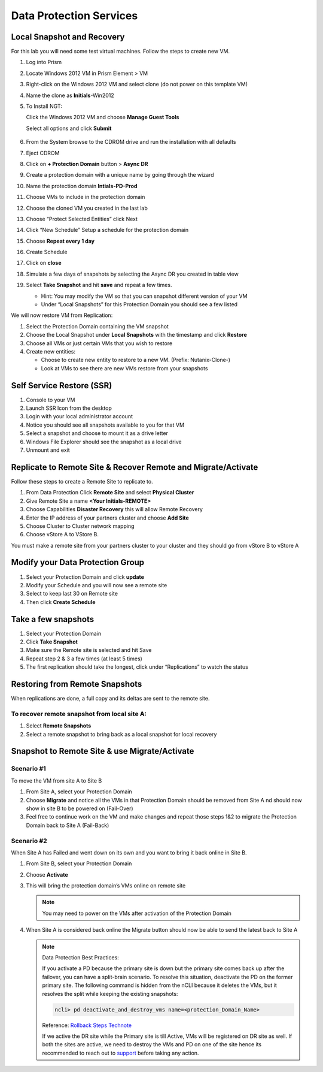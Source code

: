 .. _lab4:

.. title:: Deployment Services

Data Protection Services
++++++++++++++++++++++++++++++++++++++++++++++

Local Snapshot and Recovery
------------------------------------------

For this lab you will need some test virtual machines. Follow the steps to create new VM.

#. Log into Prism

#. Locate Windows 2012 VM in Prism Element > VM

#. Right-click on the Windows 2012 VM and select clone (do not power on this template VM)

#. Name the clone as **Initials**-Win2012

#. To Install NGT:

   Click the Windows 2012 VM and choose **Manage Guest Tools**

   Select all options and click **Submit**

   .. figure:: images/ngt.png

#. From the System browse to the CDROM drive and run the installation with all defaults

#. Eject CDROM

#. Click on **+ Protection Domain** button > **Async DR**

#. Create a protection domain with a unique name by going through the wizard

#. Name the protection domain **Intials-PD-Prod**

#. Choose VMs to include in the protection domain

#. Choose the cloned VM you created in the last lab

#. Choose “Protect Selected Entities” click Next

#. Click “New Schedule” Setup a schedule for the protection domain

#. Choose **Repeat every 1 day**

#. Create Schedule

#. Click on **close**

#. Simulate a few days of snapshots by selecting the Async DR you created in table view

#. Select **Take Snapshot** and hit **save** and repeat a few times.

   - Hint: You may modify the VM so that you can snapshot different version of your VM

   - Under “Local Snapshots” for this Protection Domain you should see a few listed

We will now restore VM from Replication:

#. Select the Protection Domain containing the VM snapshot

#. Choose the Local Snapshot under **Local Snapshots** with the timestamp and click **Restore**

#. Choose all VMs or just certain VMs that you wish to restore

#. Create new entities:

   - Choose to create new entity to restore to a new VM. (Prefix: Nutanix-Clone-)
   - Look at VMs to see there are new VMs restore from your snapshots

Self Service Restore (SSR)
---------------------------

#. Console to your VM

#. Launch SSR Icon from the desktop

#. Login with your local administrator account

#. Notice you should see all snapshots available to you for that VM

#. Select a snapshot and choose to mount it as a drive letter

#. Windows File Explorer should see the snapshot as a local drive

#. Unmount and exit

Replicate to Remote Site & Recover Remote and Migrate/Activate
---------------------------------------------------------------

Follow these steps to create a Remote Site to replicate to.

#. From Data Protection Click **Remote Site** and select **Physical Cluster**

#. Give Remote Site a name **<Your Initials-REMOTE>**

#. Choose Capabilities **Disaster Recovery** this will allow Remote Recovery

#. Enter the IP address  of your partners cluster and choose **Add Site**

#. Choose Cluster to Cluster network mapping

#. Choose vStore A to VStore B.

.. note::

You must make a remote site from your partners cluster to your cluster and they should go from vStore B to vStore A

Modify your Data Protection Group
---------------------------------------------------------------

#. Select your Protection Domain and click **update**

#. Modify your Schedule and you will now see a remote site

#. Select to keep last 30 on Remote site

#. Then click **Create Schedule**

Take a few snapshots
---------------------------------------------------------------

#. Select your Protection Domain

#. Click **Take Snapshot**

#. Make sure the Remote site is selected and hit Save

#. Repeat step 2 & 3 a few times (at least 5 times)

#. The first replication should take the longest, click under “Replications” to watch the status


Restoring from Remote Snapshots
---------------------------------------------------------------

When replications are done, a full copy and its deltas are sent to the remote site.

To recover remote snapshot from local site A:
^^^^^^^^^^^^^^^^^^^^^^^^^^^^^^^^^^^^^^^^^^^^^^^^^^^^^^^^^^^^^^^^

#. Select **Remote Snapshots**

#. Select a remote snapshot to bring back as a local snapshot for local recovery

Snapshot to Remote Site & use Migrate/Activate
---------------------------------------------------------------

Scenario #1
^^^^^^^^^^^^^

To move the VM from site A to Site B

#. From Site A, select your Protection Domain

#. Choose **Migrate** and notice all the VMs in that Protection Domain should be removed from Site A nd should now show in site B to be powered on (Fail-Over)

#. Feel free to continue work on the VM and make changes and repeat those steps 1&2 to migrate the Protection Domain back to Site A (Fail-Back)

Scenario #2
^^^^^^^^^^^^^^

When Site A has Failed and went down on its own and you want to bring it back online in Site B.

#. From Site B, select your Protection Domain

#. Choose **Activate**

#. This will bring the protection domain’s VMs online on remote site

   .. note::

     You may need to power on the VMs after activation of the Protection Domain

#. When Site A is considered back online the Migrate button should now be able to send the latest back to Site A

   .. note::

     Data Protection Best Practices:

     If you activate a PD because the primary site is down but the primary site comes back up after the failover, you can have a split-brain scenario. To resolve this situation, deactivate the PD on the former primary site. The following command is hidden from the nCLI because it deletes the VMs, but it resolves the split while keeping the existing snapshots:

     .. code-block:: bash

       ncli> pd deactivate_and_destroy_vms name=<protection_Domain_Name>

     Reference: `Rollback Steps Technote <https://portal.nutanix.com/page/documents/solutions/details?targetId=BP-2005-Data-Protection:top-failover-migrate-vs-activate.html>`_

     If we active the DR site while the Primary site is till Active, VMs will be registered on DR site as well.
     If both the sites are active, we need to destroy the VMs and PD on one of the site hence its recommended to reach out to `support <https://www.nutanix.com/support-services/product-support/support-phone-numbers>`_ before taking any action.

.. Snapshot to Remote Site
.. ---------------------------------------------------------------
..
.. Recover a snapshot at Remote Site B
.. ^^^^^^^^^^^^^^^^^^^^^^^^^^^^^^^^^^^^^^^^^^^^^^^^^^^^^^^^^^^^^^^^
..
.. #. From the site B look at “local snapshots”
.. #. Recover one of your snapshots in Site B
